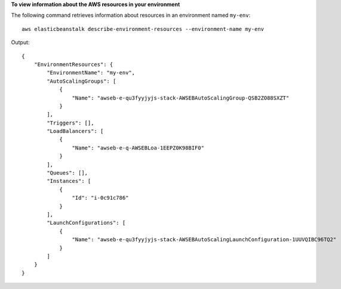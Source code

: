 **To view information about the AWS resources in your environment**

The following command retrieves information about resources in an environment named ``my-env``::

  aws elasticbeanstalk describe-environment-resources --environment-name my-env

Output::

  {
      "EnvironmentResources": {
          "EnvironmentName": "my-env",
          "AutoScalingGroups": [
              {
                  "Name": "awseb-e-qu3fyyjyjs-stack-AWSEBAutoScalingGroup-QSB2ZO88SXZT"
              }
          ],
          "Triggers": [],
          "LoadBalancers": [
              {
                  "Name": "awseb-e-q-AWSEBLoa-1EEPZ0K98BIF0"
              }
          ],
          "Queues": [],
          "Instances": [
              {
                  "Id": "i-0c91c786"
              }
          ],
          "LaunchConfigurations": [
              {
                  "Name": "awseb-e-qu3fyyjyjs-stack-AWSEBAutoScalingLaunchConfiguration-1UUVQIBC96TQ2"
              }
          ]
      }
  }

